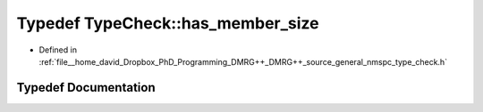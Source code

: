 .. _exhale_typedef_namespace_type_check_1adf9e7896f673211b9a8e09aa6a2f7d50:

Typedef TypeCheck::has_member_size
==================================

- Defined in :ref:`file__home_david_Dropbox_PhD_Programming_DMRG++_DMRG++_source_general_nmspc_type_check.h`


Typedef Documentation
---------------------


.. doxygentypedef:: TypeCheck::has_member_size
